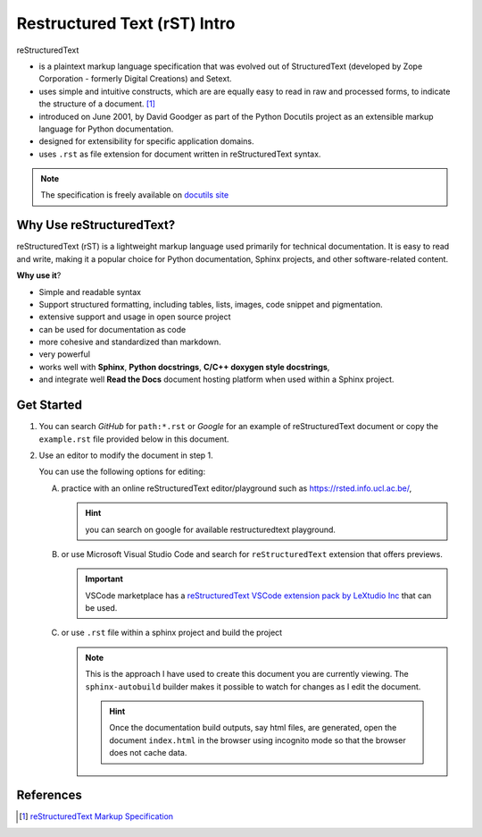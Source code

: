 .. -*- coding: utf-8 -*-

Restructured Text (rST) Intro
################################

reStructuredText 

* is a plaintext markup language specification that was evolved out of StructuredText (developed by Zope
  Corporation - formerly Digital Creations) and Setext.
* uses simple and intuitive constructs, which are 
  are equally easy to read in raw and processed forms, to indicate the structure 
  of a document. [1]_
* introduced on June 2001, by David Goodger as part of the Python Docutils 
  project as an extensible markup language for Python documentation.
* designed for extensibility for specific application domains.  
* uses ``.rst`` as file extension for document written in reStructuredText syntax.

.. note:: The specification is freely available on 
    `docutils site <https://docutils.sourceforge.io/docs/ref/rst/restructuredtext.html>`_

Why Use reStructuredText?
**************************

reStructuredText (rST) is a lightweight markup language used primarily for 
technical documentation. It is easy to read and write, making it a popular 
choice for Python documentation, Sphinx projects, and other 
software-related content.

**Why use it**?

* Simple and readable syntax 
* Support structured formatting, including tables, lists, images, code snippet 
  and pigmentation.
* extensive support and usage in open source project
* can be used for documentation as code
* more cohesive and standardized than markdown.
* very powerful 
* works well with **Sphinx**, **Python docstrings**, **C/C++ doxygen style docstrings**,
* and integrate well **Read the Docs** document hosting platform when used within 
  a Sphinx project.

Get Started 
************

1. You can search *GitHub* for ``path:*.rst`` or *Google* for an example of 
   reStructuredText document or copy the ``example.rst`` file provided below in 
   this document.
    
   .. _exampleRSTCode:

   .. code-block:: restructuredtext
      :caption: example.rst 

      reStructuredText (rST) is a lightweight markup language used primarily 
      for technical documentation. It is easy to read and write, making it a 
      popular choice for Python documentation, Sphinx projects, and other 
      software-related content.

      **Basic Formatting**

      In rST, you can use single asterisk for *italic*,  double 
      asterisk for **bold**, and double backtics for ``inline code``

      You can also create an unordered list using ``-``, ``*`` or ``+`` for 
      bullet points:

      - hey, i'm a bullet point 
      - another bullet point 
      
        - use an empty line + indentation (3 or 4 spaces) for sub element 
        - another sub-item 
  
      - keep an empty line in between top element and sub-elements. If the paragraph need to be 
        wrapped, keep the text aligned and the same level of indentation.
      - no empty line needed here but you can add one if you would like. 

      you can add a break using ``|`` syntax to create more space in between paragraphs

      |

      + a bullet point using the ``+`` syntax 
      
      * another bullet point using the ``*`` syntax. When mixing syntax, keep 
        a blank line in between to avoid warning.
      
      **ordered list**

      1. item 1 in the list 
      2. item 2 
      #. use ``#.`` for auto-numbering 

      You can also specify the number at which the list should start 

      10. item 10 
      #. item 11 
      #. so on and so forth

      You can also have sub ordered list 

      1. item 1 

          I. Item one using ``I.`` roman numerals 
          #. Roman numeral item number ``1.II``
          #. So on and so forth 
      
      #. Item 2 

          A. another sub list, first item using ``A.`` as a capital letter for 
             ordering.  
          #. sub list, 2nd item (auto numbering)
      
      #. item 3 

          a. another sub list , using lower case letter 
          #. item b 
      
      #. item 4 

          1. using sub nested 
          #. item 2 
      
      You can also mix bullet point and ordered list and vice versa: 

      1. A list as top level element

          * a bullet point 
          * another bullet point 
      
      
      * A bullet point as top level element 

          1. a list of sub element 
          #. another list element 

             | ... 


          5. jump to item 5


2. Use an editor to modify the document in step 1. 
   
   You can use the following options for editing:

   A. practice with an online reStructuredText editor/playground such as 
      https://rsted.info.ucl.ac.be/,

      .. hint:: you can search on google for available restructuredtext playground.
       
   #. or use Microsoft Visual Studio Code and search for ``reStructuredText`` 
      extension that offers previews. 

      .. important:: VSCode marketplace has a `reStructuredText VSCode extension 
          pack by LeXtudio Inc <https://marketplace.visualstudio.com/items?itemName=lextudio.restructuredtext-pack>`_
          that can be used.


   #. or use ``.rst`` file within a sphinx project and build the project

      .. note:: This is the approach I have used to create this document you are 
         currently viewing. The ``sphinx-autobuild`` builder makes it possible to 
         watch for changes as I edit the document.

         .. hint:: Once the documentation build outputs, say html files, are 
            generated, open the document ``index.html`` in the browser using incognito mode 
            so that the browser does not cache data.
            
            .. seealso:: An example of sphinx project is available 
               on via as `sphinx project template`_


.. seealso:: To see more advance features of restructuredtext, checkout the 
    :ref:`rST cheatsheet <rstCheatsheetGuide>`

References 
************

.. [1]  `reStructuredText Markup Specification`_

.. _sphinx project template: https://github.com/richMetellus/docs_SphinxDocTemplate

.. _reStructuredText Markup Specification: https://docutils.sourceforge.io/docs/ref/rst/restructuredtext.html